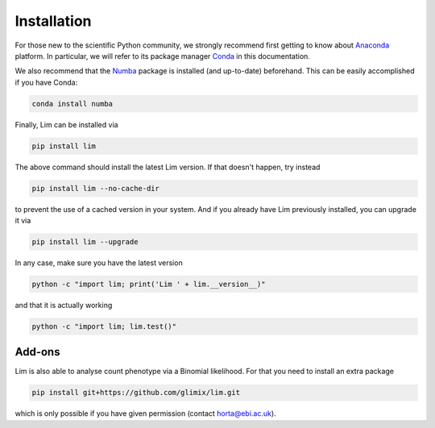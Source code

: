 Installation
------------

For those new to the scientific Python community, we strongly recommend first
getting to know about `Anaconda <https://www.continuum.io/downloads>`_
platform.
In particular, we will refer to its package manager
`Conda <http://conda.pydata.org/docs/intro.html>`_ in this documentation.

We also recommend that the `Numba <http://numba.pydata.org>`_
package is installed (and up-to-date) beforehand.
This can be easily accomplished if you have Conda:

.. code-block:: console

    conda install numba

Finally, Lim can be installed via

.. code-block:: console

    pip install lim

The above command should install the latest Lim version. If that doesn't
happen, try instead

.. code-block:: console

    pip install lim --no-cache-dir

to prevent the use of a cached version in your system. And if you already have
Lim previously installed, you can upgrade it via

.. code-block:: console

    pip install lim --upgrade

In any case, make sure you have the latest version

.. code-block:: console

    python -c "import lim; print('Lim ' + lim.__version__)"

.. program-output:: python -c "import lim; print('Lim ' + lim.__version__)"

and that it is actually working

.. code-block:: console

    python -c "import lim; lim.test()"

.. program-output:: python -c "import lim; lim.test()"

Add-ons
^^^^^^^

Lim is also able to analyse count phenotype via a
Binomial likelihood. For that you need to install
an extra package

.. code-block:: console

    pip install git+https://github.com/glimix/lim.git

which is only possible if you have given permission (contact horta@ebi.ac.uk).
